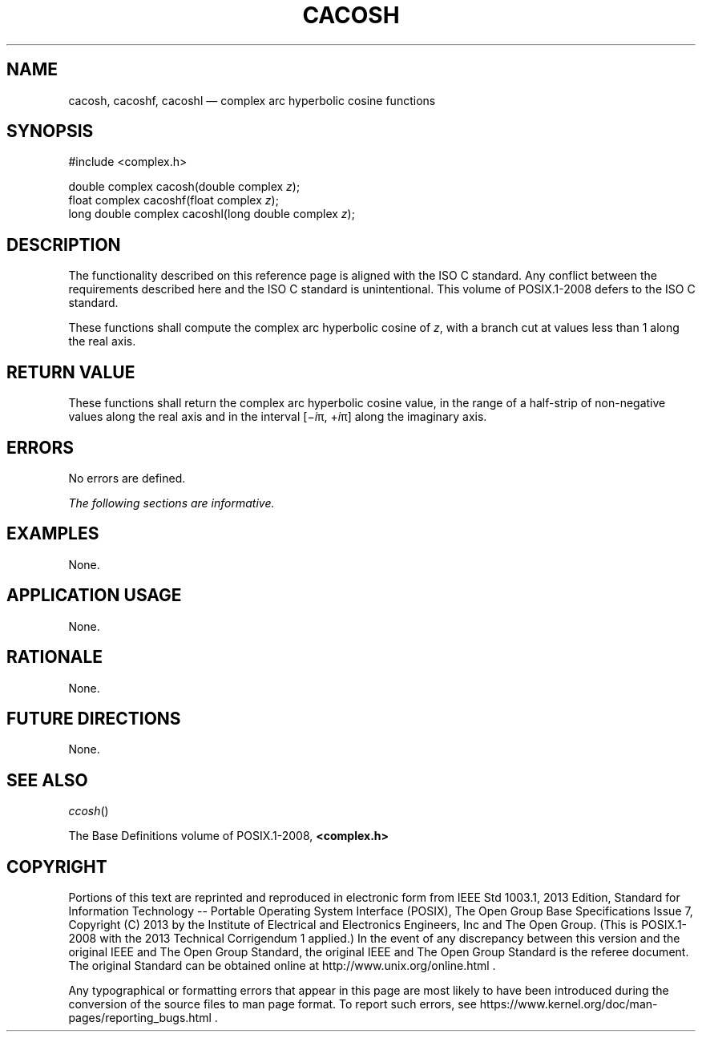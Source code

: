 '\" et
.TH CACOSH "3" 2013 "IEEE/The Open Group" "POSIX Programmer's Manual"

.SH NAME
cacosh,
cacoshf,
cacoshl
\(em complex arc hyperbolic cosine functions
.SH SYNOPSIS
.LP
.nf
#include <complex.h>
.P
double complex cacosh(double complex \fIz\fP);
float complex cacoshf(float complex \fIz\fP);
long double complex cacoshl(long double complex \fIz\fP);
.fi
.SH DESCRIPTION
The functionality described on this reference page is aligned with the
ISO\ C standard. Any conflict between the requirements described here and the
ISO\ C standard is unintentional. This volume of POSIX.1\(hy2008 defers to the ISO\ C standard.
.P
These functions shall compute the complex arc hyperbolic cosine of
.IR z ,
with a branch cut at values less than 1 along the real axis.
.SH "RETURN VALUE"
These functions shall return the complex arc hyperbolic cosine value,
in the range of a half-strip of non-negative values along the real axis
and in the interval [\(mi\fIi\fR\(*p,\ +\fIi\fR\(*p] along the
imaginary axis.
.SH ERRORS
No errors are defined.
.LP
.IR "The following sections are informative."
.SH EXAMPLES
None.
.SH "APPLICATION USAGE"
None.
.SH RATIONALE
None.
.SH "FUTURE DIRECTIONS"
None.
.SH "SEE ALSO"
.IR "\fIccosh\fR\^(\|)"
.P
The Base Definitions volume of POSIX.1\(hy2008,
.IR "\fB<complex.h>\fP"
.SH COPYRIGHT
Portions of this text are reprinted and reproduced in electronic form
from IEEE Std 1003.1, 2013 Edition, Standard for Information Technology
-- Portable Operating System Interface (POSIX), The Open Group Base
Specifications Issue 7, Copyright (C) 2013 by the Institute of
Electrical and Electronics Engineers, Inc and The Open Group.
(This is POSIX.1-2008 with the 2013 Technical Corrigendum 1 applied.) In the
event of any discrepancy between this version and the original IEEE and
The Open Group Standard, the original IEEE and The Open Group Standard
is the referee document. The original Standard can be obtained online at
http://www.unix.org/online.html .

Any typographical or formatting errors that appear
in this page are most likely
to have been introduced during the conversion of the source files to
man page format. To report such errors, see
https://www.kernel.org/doc/man-pages/reporting_bugs.html .
